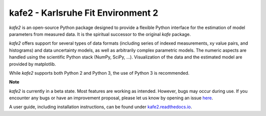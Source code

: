 .. -*- mode: rst -*-

*************************************
kafe2 - Karlsruhe Fit Environment 2
*************************************

.. image:: https://readthedocs.org/projects/kafe2/badge/?version=latest
    :target: https://kafe2.readthedocs.io/en/latest/?badge=latest
    :alt: Documentation Status

.. image:: https://travis-ci.org/dsavoiu/kafe2.svg?branch=master
    :target: https://travis-ci.org/dsavoiu/kafe2


*kafe2* is an open-source Python package designed to provide a flexible
Python interface for the estimation of model parameters from measured
data. It is the spiritual successor to the original *kafe* package.

*kafe2* offers support for several types of data formats (including series
of indexed measurements, xy value pairs, and histograms) and data
uncertainty models, as well as arbitrarily complex parametric
models. The numeric aspects are handled using the scientific Python
stack (NumPy, SciPy, ...). Visualization of the data and the estimated
model are provided by matplotlib.

While *kafe2* supports both Python 2 and Python 3, the use of Python 3 is recommended.

**Note**

*kafe2* is currently in a beta state. Most features are working as intended. However, bugs
may occur during use. If you encounter any bugs or have an improvement proposal, please let us
know by opening an issue `here <https://github.com/dsavoiu/kafe2/issues>`_.

A user guide, including installation instructions, can be found under `kafe2.readthedocs.io <https://kafe2.readthedocs.io/en/latest/parts/user_guide.html>`_.
